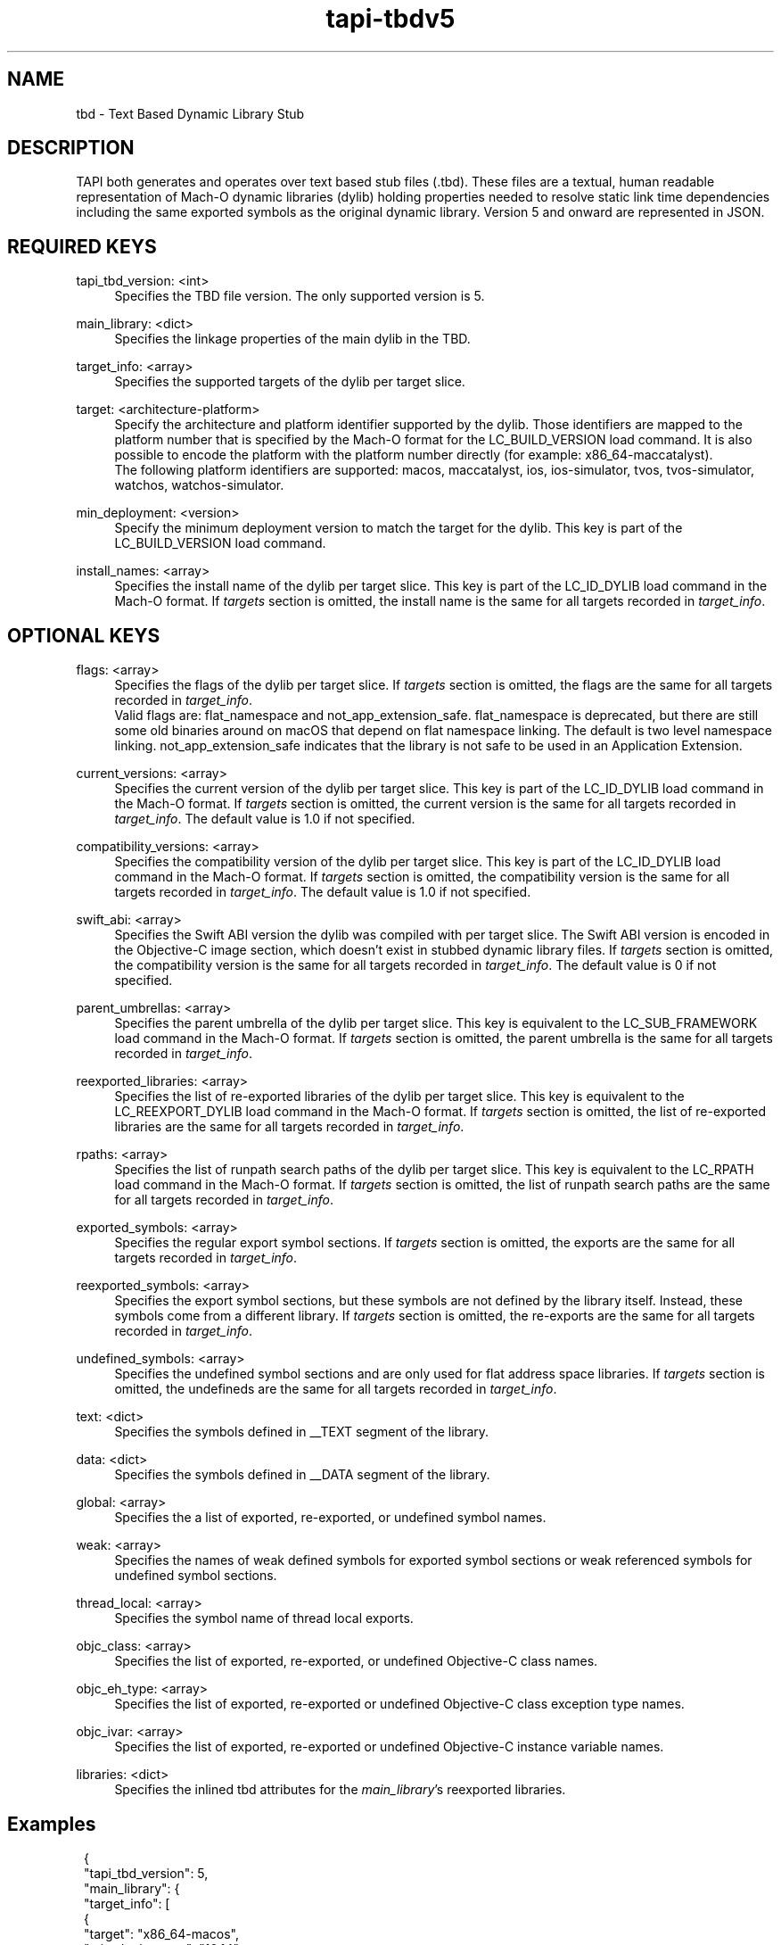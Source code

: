 .TH tapi\-tbdv5 1 2023-03-08 Darwin "TAPI TBD Version 5 Format Documentation"
.SH NAME
tbd \- Text Based Dynamic Library Stub

.SH DESCRIPTION
.PP
TAPI both generates and operates over text based stub files (.tbd).
These files are a textual, human readable representation of Mach\-O dynamic libraries (dylib) 
holding properties needed to resolve static link time dependencies including the same exported symbols
as the original dynamic library. Version 5 and onward are represented in JSON.
.RE

.SH REQUIRED KEYS 
.PP
tapi_tbd_version: <int>
.RS 4
Specifies the TBD file version. The only supported version is 5.
.RE
.PP
main_library: <dict>
.RS 4
Specifies the linkage properties of the main dylib in the TBD.
.RE
.PP
target_info: <array>
.RS 4
Specifies the supported targets of the dylib per target slice.
.RE
.PP
target: <architecture-platform>
.RS 4
Specify the architecture and platform identifier supported by the dylib.  
Those identifiers are mapped to the platform number that is specified by the
Mach-O format for the LC_BUILD_VERSION load command. It is also possible to
encode the platform with the platform number directly (for example: x86_64-maccatalyst).
.br
The following platform identifiers are supported: macos, maccatalyst, ios, ios-simulator,
tvos, tvos-simulator, watchos, watchos-simulator.
.RE
.PP
min_deployment: <version>
.RS 4
Specify the minimum deployment version to match the target for the dylib. This key is part of the 
LC_BUILD_VERSION load command. 
.RE
.PP
install_names: <array>
.RS 4
Specifies the install name of the dylib per target slice. This key is part of the
LC_ID_DYLIB load command in the Mach-O format. If \fItargets\fR section is omitted, the install name is the same 
for all targets recorded in \fItarget_info\fR.
.RE

.SH OPTIONAL KEYS 
.PP
flags: <array>
.RS 4
Specifies the flags of the dylib per target slice. If \fItargets\fR section is omitted,
the flags are the same for all targets recorded in \fItarget_info\fR.
.br
Valid flags are: flat_namespace and not_app_extension_safe.
flat_namespace is deprecated, but there are still some old binaries around on
macOS that depend on flat namespace linking. The default is two level
namespace linking. not_app_extension_safe indicates that the library is not safe
to be used in an Application Extension.
.RE
.PP
current_versions: <array>
.RS 4
Specifies the current version of the dylib per target slice. This key is part of the
LC_ID_DYLIB load command in the Mach-O format. If \fItargets\fR section is omitted,
the current version is the same for all targets recorded in \fItarget_info\fR.
The default value is 1.0 if not specified.
.RE
.PP
compatibility_versions: <array>
.RS 4
Specifies the compatibility version of the dylib per target slice. This key is part of the
LC_ID_DYLIB load command in the Mach-O format. If \fItargets\fR section is omitted,
the compatibility version is the same for all targets recorded in \fItarget_info\fR.
The default value is 1.0 if not specified.
.RE
.PP
swift_abi: <array>
.RS 4
Specifies the Swift ABI version the dylib was compiled with per target slice. 
The Swift ABI version is encoded in the Objective-C image section, which doesn't 
exist in stubbed dynamic library files. If \fItargets\fR section is omitted, the 
compatibility version is the same for all targets recorded in \fItarget_info\fR.
The default value is 0 if not specified.
.RE
.PP
parent_umbrellas: <array>
.RS 4
Specifies the parent umbrella of the dylib per target slice. This key is equivalent
to the LC_SUB_FRAMEWORK load command in the Mach-O format. If \fItargets\fR section is omitted,
the parent umbrella is the same for all targets recorded in \fItarget_info\fR.
.RE
.PP
reexported_libraries: <array>
.RS 4
Specifies the list of re-exported libraries of the dylib per target slice. This key is equivalent
to the LC_REEXPORT_DYLIB load command in the Mach-O format. If \fItargets\fR section is omitted,
the list of re-exported libraries are the same for all targets recorded in \fItarget_info\fR.
.RE
.PP
rpaths: <array>
.RS 4
Specifies the list of runpath search paths of the dylib per target slice. This key is equivalent
to the LC_RPATH load command in the Mach-O format. If \fItargets\fR section is omitted,
the list of runpath search paths are the same for all targets recorded in \fItarget_info\fR.
.RE
.PP
exported_symbols: <array>
.RS 4
Specifies the regular export symbol sections. If \fItargets\fR section is omitted,
the exports are the same for all targets recorded in \fItarget_info\fR.
.RE
.PP
reexported_symbols: <array>
.RS 4
Specifies the export symbol sections, but these symbols are not defined by the library itself. 
Instead, these symbols come from a different library. If \fItargets\fR section is omitted,
the re-exports are the same for all targets recorded in \fItarget_info\fR.
.RE
.PP
undefined_symbols: <array>
.RS 4
Specifies the undefined symbol sections and are only used for flat address space libraries. 
If \fItargets\fR section is omitted, the undefineds are the same for all targets 
recorded in \fItarget_info\fR.
.RE
.PP
text:  <dict>
.RS 4
Specifies the symbols defined in __TEXT segment of the library.
.RE
.PP
data:  <dict>
.RS 4
Specifies the symbols defined in __DATA segment of the library.
.RE
.PP
global:  <array>
.RS 4
Specifies the a list of exported, re-exported, or undefined symbol names.
.RE
.PP
weak:  <array>
.RS 4
Specifies the names of weak defined symbols for exported symbol sections or weak referenced symbols 
for undefined symbol sections. 
.RE
.PP
thread_local:  <array>
.RS 4
Specifies the symbol name of thread local exports. 
.RE
.PP
objc_class:  <array>
.RS 4
Specifies the list of exported, re-exported, or undefined Objective-C class names.
.RE
.PP
objc_eh_type:  <array>
.RS 4
Specifies the list of exported, re-exported or undefined Objective-C class exception type names.
.RE
.PP
objc_ivar:  <array>
.RS 4
Specifies the list of exported, re-exported or undefined Objective-C instance variable names.
.RE
.PP
libraries:  <dict>
.RS 4
Specifies the inlined tbd attributes for the \fImain_library\fR's reexported libraries. 
.RE


.SH Examples
.br
.RS 1
{
.br
"tapi_tbd_version": 5,
.br
"main_library": {
.br
  "target_info": [
.br
    {
      "target": "x86_64-macos",
      "min_deployment": "10.14"
    },
    {
      "target": "arm64-macos",
      "min_deployment": "10.14"
    },
    {
      "target": "arm64-maccatalyst",
      "min_deployment": "12.1"
    }
  ],
  "flags":[ 
    {
      "targets": ["x86_64-macos"],
      "attributes": ["flat_namespace"]
    }
  ], 
  "install_names":[
    {
      "name":"/System/Library/Frameworks/Foundation.framework/Foundation"
    }
  ],
  "current_versions":[ 
    {
      "version": "1.2"
    }
  ],
  "compatibility_versions":[
    {
      "version": "1.1"
    }
  ],
  "rpaths": [ 
    {
      "targets": ["x86_64-macos"],
      "paths": ["@executable_path/.../Frameworks"]
    }
  ],
  "parent_umbrellas": [
    {
      "umbrella": "System"
    }
  ],
  "allowable_clients": [
    {
        "clients": [
            "ClientA",
            "ClientB"
        ]
    }
  ],
  "reexported_libraries": [
    {
        "names": [
            "/u/l/l/libfoo.dylib",
            "/u/l/l/libbar.dylib"
        ]
    }
  ],
  "exported_symbols": [
    {
      "targets": ["x86_64-macos", "arm64-macos"],
      "data": { 
        "global": ["_global"],
        "objc_class": ["ClassA"],
        "weak": [],
        "thread_local": []
      },
      "text": { 
        "global": ["_func"],
            "weak": [],
            "thread_local": []
      }
    },
    {
      "targets": ["x86_64-macos"],
       "data": {
           "global": ["_globalVar"],
           "objc_class": ["ClassData"], 
           "objc_eh_type": ["ClassA", "ClassB"], 
           "objc_ivar": [ 
              "ClassA.ivar1", "ClassA.ivar2", "ClassC.ivar1" 
           ]
       },
       "text": {
           "global": ["_funcFoo"]
       }
    }
  ],
  "reexported_symbols": [
    {
      "targets": ["x86_64-macos","arm64-macos"],
      "data": {
          "global": ["_globalRe"],
          "objc_class": ["ClassRexport"]
      },
      "text": {
          "global": ["_funcA"]
      }
    }
  ],
  "undefined_symbols": [
    {
      "targets": ["x86_64-macos"],
       "data": {
          "global": ["_globalBind"],
            "weak": ["referenced_sym"]
       }
    }
  ]
 }
.br
}

.SH SEE ALSO
tapi(1), tapi\-tbdv4(1), ld(1), Mach\-O(5)
